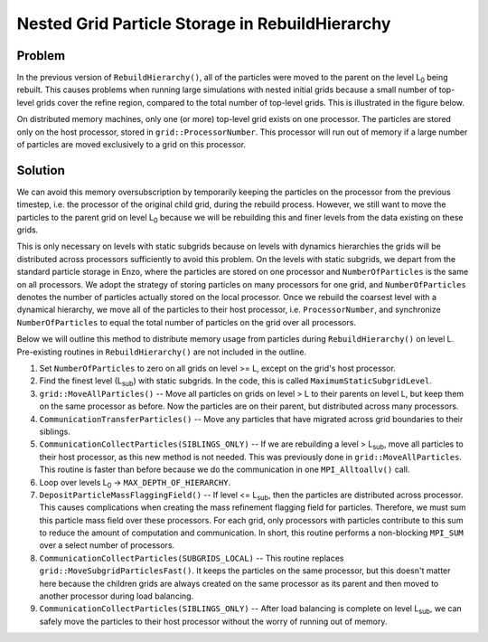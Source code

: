 Nested Grid Particle Storage in RebuildHierarchy
================================================

Problem
-------

In the previous version of ``RebuildHierarchy()``, all of the particles were
moved to the parent on the level L\ :sub:`0`\  being rebuilt. This causes
problems when running large simulations with nested initial grids because a
small number of top-level grids cover the refine region, compared to the total
number of top-level grids. This is illustrated in the figure below.

.. image:: particles_nested.jpg
   :width: 320
   :align: center

On distributed memory machines, only one (or more) top-level grid exists on one
processor. The particles are stored only on the host processor, stored in
``grid::ProcessorNumber``. This processor will run out of memory if a large
number of particles are moved exclusively to a grid on this processor.

Solution
--------

We can avoid this memory oversubscription by temporarily keeping the particles
on the processor from the previous timestep, i.e. the processor of the original
child grid, during the rebuild process.  However, we still want to move the
particles to the parent grid on level L\ :sub:`0`\  because we will be
rebuilding this and finer levels from the data existing on these grids.

This is only necessary on levels with static subgrids because on levels with
dynamics hierarchies the grids will be distributed across processors
sufficiently to avoid this problem. On the levels with static subgrids, we
depart from the standard particle storage in Enzo, where the particles are
stored on one processor and ``NumberOfParticles`` is the same on all
processors. We adopt the strategy of storing particles on many processors for
one grid, and ``NumberOfParticles`` denotes the number of particles actually
stored on the local processor. Once we rebuild the coarsest level with a
dynamical hierarchy, we move all of the particles to their host processor, i.e.
``ProcessorNumber``, and synchronize ``NumberOfParticles`` to equal the total
number of particles on the grid over all processors.

Below we will outline this method to distribute memory usage from particles
during ``RebuildHierarchy()`` on level L. Pre-existing routines in
``RebuildHierarchy()`` are not included in the outline.


#. Set ``NumberOfParticles`` to zero on all grids on level >= L, except
   on the grid's host processor.


#. Find the finest level (L\ :sub:`sub`\ ) with static subgrids. In
   the code, this is called ``MaximumStaticSubgridLevel``.


#. ``grid::MoveAllParticles()`` -- Move all particles on grids on level >
   L to their parents on level L, but keep them on the same processor as
   before. Now the particles are on their parent, but distributed
   across many processors.


#. ``CommunicationTransferParticles()`` -- Move any particles that have
   migrated across grid boundaries to their siblings.


#. ``CommunicationCollectParticles(SIBLINGS_ONLY)`` -- If we are
   rebuilding a level > L\ :sub:`sub`\ , move all particles to their host
   processor, as this new method is not needed. This was previously done
   in ``grid::MoveAllParticles``. This routine is faster than before
   because we do the communication in one ``MPI_Alltoallv()`` call.


#. Loop over levels L\ :sub:`0`\  -> ``MAX_DEPTH_OF_HIERARCHY``.


#. ``DepositParticleMassFlaggingField()`` -- If level <= L\ :sub:`sub`\ ,
   then the particles are distributed across processor. This causes
   complications when creating the mass refinement flagging field for
   particles. Therefore, we must sum this particle mass field over
   these processors. For each grid, only processors with particles
   contribute to this sum to reduce the amount of computation and
   communication. In short, this routine performs a non-blocking
   ``MPI_SUM`` over a select number of processors.
#. ``CommunicationCollectParticles(SUBGRIDS_LOCAL)`` -- This routine
   replaces ``grid::MoveSubgridParticlesFast()``. It keeps the particles on
   the same processor, but this doesn't matter here because the
   children grids are always created on the same processor as its
   parent and then moved to another processor during load balancing.
#. ``CommunicationCollectParticles(SIBLINGS_ONLY)`` -- After load
   balancing is complete on level L\ :sub:`sub`\, we can safely move the
   particles to their host processor without the worry of running out
   of memory.


